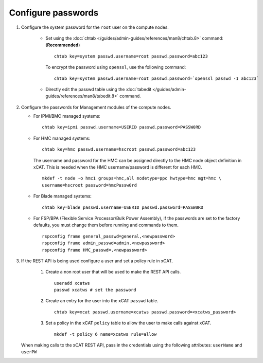 Configure passwords
===================

#. Configure the system password for the ``root`` user on the compute nodes.

     * Set using the :doc:`chtab </guides/admin-guides/references/man8/chtab.8>` command: (**Recommended**) ::

          chtab key=system passwd.username=root passwd.password=abc123

       To encrypt the password using ``openssl``, use the following command: ::

          chtab key=system passwd.username=root passwd.password=`openssl passwd -1 abc123`

     * Directly edit the passwd table using the :doc:`tabedit </guides/admin-guides/references/man8/tabedit.8>` command. 


#. Configure the passwords for Management modules of the compute nodes.

   * For IPMI/BMC managed systems: ::

         chtab key=ipmi passwd.username=USERID passwd.password=PASSW0RD

   * For HMC managed systems: ::

         chtab key=hmc passwd.username=hscroot passwd.password=abc123 

     The username and password for the HMC can be assigned directly to the HMC node object definition in xCAT. This is needed when the HMC username/password is different for each HMC. ::
      
         mkdef -t node -o hmc1 groups=hmc,all nodetype=ppc hwtype=hmc mgt=hmc \
         username=hscroot password=hmcPassw0rd

   * For Blade managed systems: ::

         chtab key=blade passwd.username=USERID passwd.password=PASSW0RD 

   * For FSP/BPA (Flexible Service Processor/Bulk Power Assembly), if the passwords are set to the factory defaults, you must change them before running and commands to them. ::

         rspconfig frame general_passwd=general,<newpassword>
         rspconfig frame admin_passwd=admin,<newpassword>
         rspconfig frame HMC_passwd=,<newpassword>


#. If the REST API is being used configure a user and set a policy rule in xCAT.

    #. Create a non root user that will be used to make the REST API calls. ::

        useradd xcatws
        passwd xcatws # set the password

    #. Create an entry for the user into the xCAT ``passwd`` table. ::

        chtab key=xcat passwd.username=xcatws passwd.password=<xcatws_password>

    #. Set a policy in the xCAT ``policy`` table to allow the user to make calls against xCAT. ::

        mkdef -t policy 6 name=xcatws rule=allow 


   When making calls to the xCAT REST API, pass in the credentials using the following attributes: ``userName`` and ``userPW``
